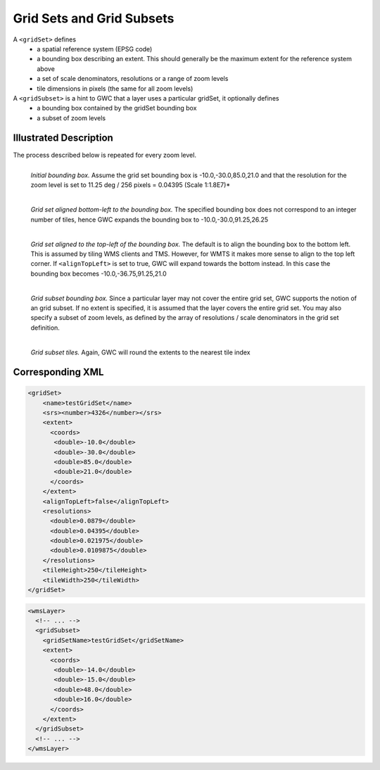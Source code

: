 .. _gridset:

Grid Sets and Grid Subsets
==========================

A ``<gridSet>`` defines
 - a spatial reference system (EPSG code)
 - a bounding box describing an extent. This should generally be the maximum extent for the reference system above
 - a set of scale denominators, resolutions or a range of zoom levels
 - tile dimensions in pixels (the same for all zoom levels) 

A ``<gridSubset>`` is a hint to GWC that a layer uses a particular gridSet, it optionally defines
 - a bounding box contained by the gridSet bounding box
 - a subset of zoom levels 


Illustrated Description
-----------------------

The process described below is repeated for every zoom level.


.. figure:: gridset_boundingbox.png
   :align: left
   :class: float_left

   *Initial bounding box.* Assume the grid set bounding box is -10.0,-30.0,85.0,21.0 and that the resolution for the zoom level is set to 11.25 deg / 256 pixels = 0.04395 (Scale 1:1.8E7)*


.. figure:: gridset_bl.png
   :align: left
   :class: float_left

   *Grid set aligned bottom-left to the bounding box.* The specified bounding box does not correspond to an integer number of tiles, hence GWC expands the bounding box to -10.0,-30.0,91.25,26.25


.. figure:: gridset_tl.png
   :align: left
   :class: float_left

   *Grid set aligned to the top-left of the bounding box.* The default is to align the bounding box to the bottom left. This is assumed by tiling WMS clients and TMS. However, for WMTS it makes more sense to align to the top left corner. If ``<alignTopLeft>`` is set to true, GWC will expand towards the bottom instead. In this case the bounding box becomes -10.0,-36.75,91.25,21.0 

.. figure:: gridsubset_boundingbox.png
   :align: left
   :class: float_left

   *Grid subset bounding box.* Since a particular layer may not cover the entire grid set, GWC supports the notion of an grid subset. If no extent is specified, it is assumed that the layer covers the entire grid set. You may also specify a subset of zoom levels, as defined by the array of resolutions / scale denominators in the grid set definition.

 
.. figure:: gridsubset_tiles.png
   :align: left
   :class: float_left

   *Grid subset tiles.* Again, GWC will round the extents to the nearest tile index


Corresponding XML
-----------------

.. code-block:: xml

   <gridSet>
       <name>testGridSet</name>
       <srs><number>4326</number></srs>
       <extent>
         <coords>
          <double>-10.0</double>
          <double>-30.0</double>
          <double>85.0</double>
          <double>21.0</double>
         </coords>
       </extent>
       <alignTopLeft>false</alignTopLeft>
       <resolutions>
         <double>0.0879</double>
         <double>0.04395</double>
         <double>0.021975</double>
         <double>0.0109875</double>
       </resolutions>
       <tileHeight>250</tileHeight>
       <tileWidth>250</tileWidth>
   </gridSet>


.. code-block:: xml

   <wmsLayer>
     <!-- ... -->
     <gridSubset>
       <gridSetName>testGridSet</gridSetName>
       <extent>
         <coords>
          <double>-14.0</double>
          <double>-15.0</double>
          <double>48.0</double>
          <double>16.0</double>
         </coords>
       </extent>
     </gridSubset>
     <!-- ... -->
   </wmsLayer>
